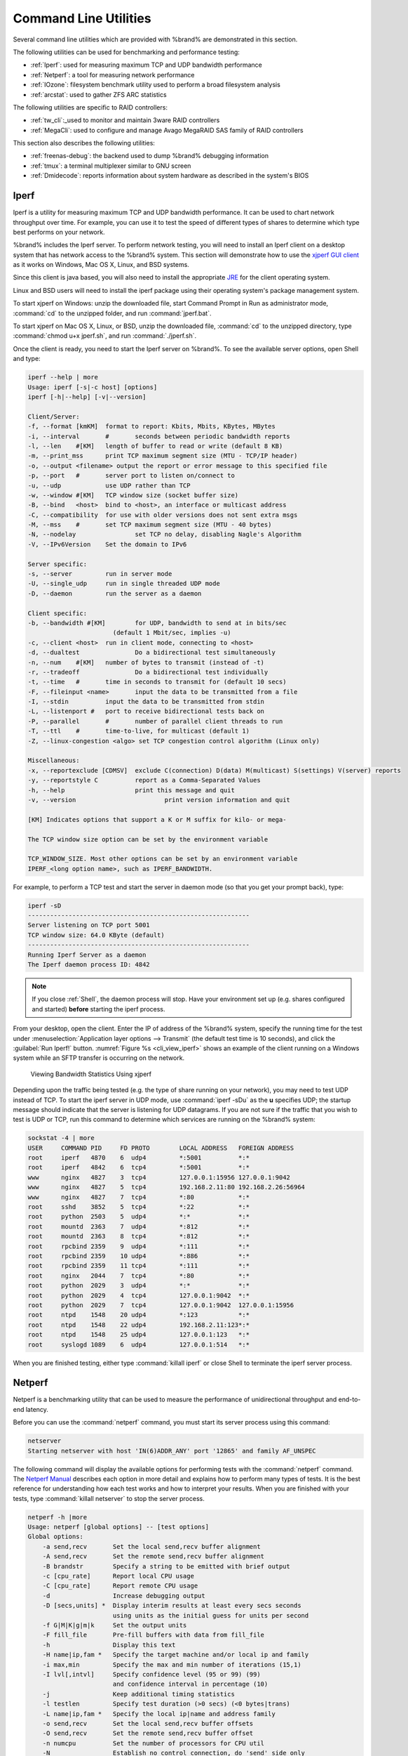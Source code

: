 .. _Command Line Utilities:

Command Line Utilities
======================

Several command line utilities which are provided with %brand% are
demonstrated in this section.

The following utilities can be used for benchmarking and performance
testing:

* :ref:`Iperf`: used for measuring maximum TCP and UDP bandwidth
  performance

* :ref:`Netperf`: a tool for measuring network performance

* :ref:`IOzone`: filesystem benchmark utility used to perform a broad
  filesystem analysis

* :ref:`arcstat`: used to gather ZFS ARC statistics

The following utilities are specific to RAID controllers:

* :ref:`tw_cli`:_used to monitor and maintain 3ware RAID controllers

* :ref:`MegaCli`: used to configure and manage Avago MegaRAID SAS
  family of RAID controllers

This section also describes the following utilities:

* :ref:`freenas-debug`: the backend used to dump %brand% debugging
  information

* :ref:`tmux`: a terminal multiplexer similar to GNU screen

* :ref:`Dmidecode`: reports information about system hardware as
  described in the system's BIOS


.. index:: Iperf
.. _Iperf:

Iperf
-----

Iperf is a utility for measuring maximum TCP and UDP bandwidth
performance. It can be used to chart network throughput over time. For
example, you can use it to test the speed of different types of shares
to determine which type best performs on your network.

%brand% includes the Iperf server. To perform network testing, you
will need to install an Iperf client on a desktop system that has
network access to the %brand% system. This section will demonstrate
how to use the
`xjperf GUI client
<http://code.google.com/p/xjperf/downloads/detail?name=jperf-2.0.2.zip>`_
as it works on Windows, Mac OS X, Linux, and BSD systems.

Since this client is java based, you will also need to install the
appropriate
`JRE
<http://www.oracle.com/technetwork/java/javase/downloads/index.html>`_
for the client operating system.

Linux and BSD users will need to install the iperf package using their
operating system's package management system.

To start xjperf on Windows: unzip the downloaded file, start Command
Prompt in Run as administrator mode, :command:`cd` to the unzipped
folder, and run :command:`jperf.bat`.

To start xjperf on Mac OS X, Linux, or BSD, unzip the downloaded file,
:command:`cd` to the unzipped directory, type
:command:`chmod u+x jperf.sh`, and run :command:`./jperf.sh`.

Once the client is ready, you need to start the Iperf server on
%brand%. To see the available server options, open Shell and type:

.. code-block:: none

   iperf --help | more
   Usage: iperf [-s|-c host] [options]
   iperf [-h|--help] [-v|--version]
  
   Client/Server:
   -f, --format	[kmKM]	format to report: Kbits, Mbits, KBytes, MBytes
   -i, --interval	#	seconds between periodic bandwidth reports
   -l, --len	#[KM]	length of buffer to read or write (default 8 KB)
   -m, --print_mss	print TCP maximum segment size (MTU - TCP/IP header)
   -o, --output	<filename> output the report or error message to this specified file
   -p, --port	#	server port to listen on/connect to
   -u, --udp		use UDP rather than TCP
   -w, --window	#[KM]	TCP window size (socket buffer size)
   -B, --bind	<host>	bind to <host>, an interface or multicast address
   -C, --compatibility	for use with older versions does not sent extra msgs
   -M, --mss	#	set TCP maximum segment size (MTU - 40 bytes)
   -N, --nodelay		set TCP no delay, disabling Nagle's Algorithm
   -V, --IPv6Version	Set the domain to IPv6
  
   Server specific:
   -s, --server		run in server mode
   -U, --single_udp	run in single threaded UDP mode
   -D, --daemon		run the server as a daemon
  
   Client specific:
   -b, --bandwidth #[KM]	for UDP, bandwidth to send at in bits/sec
			  (default 1 Mbit/sec, implies -u)
   -c, --client	<host>	run in client mode, connecting to <host>
   -d, --dualtest		Do a bidirectional test simultaneously
   -n, --num	#[KM]	number of bytes to transmit (instead of -t)
   -r, --tradeoff		Do a bidirectional test individually
   -t, --time	#	time in seconds to transmit for (default 10 secs)
   -F, --fileinput <name>	input the data to be transmitted from a file
   -I, --stdin		input the data to be transmitted from stdin
   -L, --listenport #	port to receive bidirectional tests back on
   -P, --parallel	#	number of parallel client threads to run
   -T, --ttl	#	time-to-live, for multicast (default 1)
   -Z, --linux-congestion <algo> set TCP congestion control algorithm (Linux only)
  
   Miscellaneous:
   -x, --reportexclude [CDMSV]	exclude C(connection) D(data) M(multicast) S(settings) V(server) reports
   -y, --reportstyle C		report as a Comma-Separated Values
   -h, --help			print this message and quit
   -v, --version			print version information and quit
  
   [KM] Indicates options that support a K or M suffix for kilo- or mega-
  
   The TCP window size option can be set by the environment variable
  
   TCP_WINDOW_SIZE. Most other options can be set by an environment variable
   IPERF_<long option name>, such as IPERF_BANDWIDTH.
  
For example, to perform a TCP test and start the server in daemon mode
(so that you get your prompt back), type:

.. code-block:: none
  
   iperf -sD
   ------------------------------------------------------------
   Server listening on TCP port 5001
   TCP window size: 64.0 KByte (default)
   ------------------------------------------------------------
   Running Iperf Server as a daemon
   The Iperf daemon process ID: 4842


.. note:: If you close :ref:`Shell`, the daemon process will stop.
   Have your environment set up (e.g. shares configured and started)
   **before** starting the iperf process.

From your desktop, open the client. Enter the IP of address of the
%brand% system, specify the running time for the test under
:menuselection:`Application layer options --> Transmit`
(the default test time is 10 seconds), and click the
:guilabel:`Run Iperf!` button.
:numref:`Figure %s <cli_view_iperf>`
shows an example of the client running on a
Windows system while an SFTP transfer is occurring on the network.


.. _cli_view_iperf:

.. figure:: images/iperf.png

   Viewing Bandwidth Statistics Using xjperf


Depending upon the traffic being tested (e.g. the type of share
running on your network), you may need to test UDP instead of TCP. To
start the iperf server in UDP mode, use :command:`iperf -sDu` as the
**u** specifies UDP; the startup message should indicate that the
server is listening for UDP datagrams. If you are not sure if the
traffic that you wish to test is UDP or TCP, run this command to
determine which services are running on the %brand% system:

.. code-block:: none

   sockstat -4 | more
   USER     COMMAND PID     FD PROTO        LOCAL ADDRESS   FOREIGN ADDRESS
   root     iperf   4870    6  udp4         *:5001          *:*
   root     iperf   4842    6  tcp4         *:5001          *:*
   www      nginx   4827    3  tcp4         127.0.0.1:15956 127.0.0.1:9042
   www      nginx   4827    5  tcp4         192.168.2.11:80 192.168.2.26:56964
   www      nginx   4827    7  tcp4         *:80            *:*
   root     sshd    3852    5  tcp4         *:22            *:*
   root     python  2503    5  udp4         *:*             *:*
   root     mountd  2363    7  udp4         *:812           *:*
   root     mountd  2363    8  tcp4         *:812           *:*
   root     rpcbind 2359    9  udp4         *:111           *:*
   root     rpcbind 2359    10 udp4         *:886           *:*
   root     rpcbind 2359    11 tcp4         *:111           *:*
   root     nginx   2044    7  tcp4         *:80            *:*
   root     python  2029    3  udp4         *:*             *:*
   root     python  2029    4  tcp4         127.0.0.1:9042  *:*
   root     python  2029    7  tcp4         127.0.0.1:9042  127.0.0.1:15956
   root     ntpd    1548    20 udp4         *:123           *:*
   root     ntpd    1548    22 udp4         192.168.2.11:123*:*
   root     ntpd    1548    25 udp4         127.0.0.1:123   *:*
   root     syslogd 1089    6  udp4         127.0.0.1:514   *:*


When you are finished testing, either type :command:`killall iperf` or
close Shell to terminate the iperf server process.


.. index:: Netperf
.. _Netperf:

Netperf
-------

Netperf is a benchmarking utility that can be used to measure the
performance of unidirectional throughput and end-to-end latency.

Before you can use the :command:`netperf` command, you must start its
server process using this command:

.. code-block:: none

   netserver
   Starting netserver with host 'IN(6)ADDR_ANY' port '12865' and family AF_UNSPEC

The following command will display the available options for
performing tests with the :command:`netperf` command. The
`Netperf Manual
<http://www.netperf.org/svn/netperf2/tags/netperf-2.6.0/doc/netperf.html>`_
describes each option in more detail and explains how to perform many
types of tests. It is the best reference for understanding how each
test works and how to interpret your results. When you are finished
with your tests, type :command:`killall netserver` to stop the server
process.

.. code-block:: none

 netperf -h |more
 Usage: netperf [global options] -- [test options]
 Global options:
     -a send,recv	Set the local send,recv buffer alignment
     -A send,recv	Set the remote send,recv buffer alignment
     -B brandstr	Specify a string to be emitted with brief output
     -c [cpu_rate]	Report local CPU usage
     -C [cpu_rate]	Report remote CPU usage
     -d			Increase debugging output
     -D [secs,units] *  Display interim results at least every secs seconds
			using units as the initial guess for units per second
     -f G|M|K|g|m|k	Set the output units
     -F fill_file	Pre-fill buffers with data from fill_file
     -h			Display this text
     -H name|ip,fam *	Specify the target machine and/or local ip and family
     -i max,min		Specify the max and min number of iterations (15,1)
     -I lvl[,intvl]	Specify confidence level (95 or 99) (99)
			and confidence interval in percentage (10)
     -j			Keep additional timing statistics
     -l testlen		Specify test duration (>0 secs) (<0 bytes|trans)
     -L name|ip,fam *	Specify the local ip|name and address family
     -o send,recv	Set the local send,recv buffer offsets
     -O send,recv	Set the remote send,recv buffer offset
     -n numcpu		Set the number of processors for CPU util
     -N			Establish no control connection, do 'send' side only
     -p port,lport*	Specify netserver port number and/or local port
     -P 0|1		Don't/Do display test headers
     -r			Allow confidence to be hit on result only
     -s seconds		Wait seconds between test setup and test start
     -S			Set SO_KEEPALIVE on the data connection
     -t testname	Specify test to perform
     -T lcpu,rcpu	Request netperf/netserver be bound to local/remote cpu
     -v verbosity	Specify the verbosity level
     -W send,recv	Set the number of send,recv buffers
     -v level		Set the verbosity level (default 1, min 0)
     -V			Display the netperf version and exit


For those options taking two parms, at least one must be specified;
specifying one value without a comma will set both parms to that
value, specifying a value with a leading comma will set just the
second parm, a value with a trailing comma will set just the first. To
set each parm to unique values, specify both and separate them with a
comma.

For these options taking two parms, specifying one value with no comma
will only set the first parms and will leave the second at the default
value. To set the second value it must be preceded with a comma or be
a comma-separated pair. This is to retain previous netperf behaviour.


.. index:: IOzone
.. _IOzone:

IOzone
------

IOzone is a disk and filesystem benchmarking tool. It can be used to
test file I/O performance for the following operations: read, write,
re-read, re-write, read backwards, read strided, fread, fwrite, random
read, pread, mmap, aio_read, and aio_write.

%brand% ships with IOzone, meaning that it can be run from Shell.
When using IOzone on %brand%, :command:`cd` to a directory in a
volume that you have permission to write to, otherwise you will get an
error about being unable to write the temporary file.

Before using IOzone, read through the `IOzone documentation PDF
<http://www.iozone.org/docs/IOzone_msword_98.pdf>`_ as it describes
the tests, the many command line switches, and how to interpret your
results.

If you have never used this tool before, these resources provide good
starting points on which tests to run, when to run them, and how to
interpret the results:

* `How To Measure Linux Filesystem I/O Performance With iozone
  <http://www.cyberciti.biz/tips/linux-filesystem-benchmarking-with-iozone.html>`_

* `Analyzing NFS Client Performance with IOzone
  <http://www.iozone.org/docs/NFSClientPerf_revised.pdf>`_

* `10 iozone Examples for Disk I/O Performance Measurement on Linux
  <http://www.thegeekstuff.com/2011/05/iozone-examples/>`_

You can receive a summary of the available switches by typing the
following command. As you can see from the number of options, IOzone
is comprehensive and it may take some time to learn how to use the
tests effectively.

Starting with version 9.2.1, %brand% enables compression on newly
created ZFS pools by default. Since IOzone creates test data that is
compressible, this can skew test results. To configure IOzone to
generate incompressible test data, include the options
**-+w 1 -+y 1 -+C 1**.

Alternatively, consider temporarily disabling compression on the ZFS
pool or dataset when running IOzone benchmarks.

.. note:: If you prefer to visualize the collected data, scripts are
   available to render IOzone's output in
   `Gnuplot <http://www.gnuplot.info/>`_.

::

 iozone -h | more
 iozone: help mode
 Usage: iozone[-s filesize_Kb] [-r record_size_Kb] [-f [path]filename] [-h]
	      [-i test] [-E] [-p] [-a] [-A] [-z] [-Z] [-m] [-M] [-t children]
	      [-l min_number_procs] [-u max_number_procs] [-v] [-R] [-x] [-o]
	      [-d microseconds] [-F path1 path2...] [-V pattern] [-j stride]
	      [-T] [-C] [-B] [-D] [-G] [-I] [-H depth] [-k depth] [-U mount_point]
	      [-S cache_size] [-O] [-L cacheline_size] [-K] [-g maxfilesize_Kb]
	      [-n minfilesize_Kb] [-N] [-Q] [-P start_cpu] [-e] [-c] [-b Excel.xls]
	      [-J milliseconds] [-X write_telemetry_filename] [-w] [-W]
	      [-Y read_telemetry_filename] [-y minrecsize_Kb] [-q maxrecsize_Kb]
	      [-+u] [-+m cluster_filename] [-+d] [-+x multiplier] [-+p # ]
	      [-+r] [-+t] [-+X] [-+Z] [-+w percent dedupable] [-+y percent_interior_dedup]
	      [-+C percent_dedup_within]
	  -a  Auto mode
	  -A  Auto2 mode
	  -b Filename  Create Excel worksheet file
	  -B  Use mmap() files
	  -c  Include close in the timing calculations
	  -C  Show bytes transferred by each child in throughput testing
	  -d #  Microsecond delay out of barrier
	  -D  Use msync(MS_ASYNC) on mmap files
	  -e  Include flush (fsync,fflush) in the timing calculations
	  -E  Run extension tests
	  -f  filename to use
	  -F  filenames for each process/thread in throughput test
	  -g #  Set maximum file size (in Kbytes) for auto mode (or #m or #g)
	  -G  Use msync(MS_SYNC) on mmap files
	  -h  help
	  -H #  Use POSIX async I/O with # async operations
	  -i #  Test to run (0=write/rewrite, 1=read/re-read, 2=random-read/write
		3=Read-backwards, 4=Re-write-record, 5=stride-read, 6=fwrite/re-fwrite
		7=fread/Re-fread, 8=random_mix, 9=pwrite/Re-pwrite, 10=pread/Re-pread
		11=pwritev/Re-pwritev, 12=preadv/Re-preadv)
	  -I  Use VxFS VX_DIRECT, O_DIRECT,or O_DIRECTIO for all file operations
	  -j #  Set stride of file accesses to (# * record size)
	  -J #  milliseconds of compute cycle before each I/O operation
	  -k #  Use POSIX async I/O (no bcopy) with # async operations
	  -K  Create jitter in the access pattern for readers
	  -l #  Lower limit on number of processes to run
	  -L #  Set processor cache line size to value (in bytes)
	  -m  Use multiple buffers
	  -M  Report uname -a output
	  -n #  Set minimum file size (in Kbytes) for auto mode (or #m or #g)
	  -N  Report results in microseconds per operation
	  -o  Writes are synch (O_SYNC)
	  -O  Give results in ops/sec.
	  -p  Purge on
	  -P #  Bind processes/threads to processors, starting with this cpu
	  -q #  Set maximum record size (in Kbytes) for auto mode (or #m or #g)
	  -Q  Create offset/latency files
	  -r #  record size in Kb
	     or -r #k .. size in Kb
	     or -r #m .. size in Mb
	     or -r #g .. size in Gb
	  -R  Generate Excel report
	  -s #  file size in Kb
	     or -s #k .. size in Kb
	     or -s #m .. size in Mb
	     or -s #g .. size in Gb
	  -S #  Set processor cache size to value (in Kbytes)
	  -t #  Number of threads or processes to use in throughput test
	  -T  Use POSIX pthreads for throughput tests
	  -u #  Upper limit on number of processes to run
	  -U  Mount point to remount between tests
	  -v  version information
	  -V #  Verify data pattern write/read
	  -w  Do not unlink temporary file
	  -W  Lock file when reading or writing
	  -x  Turn off stone-walling
	  -X filename  Write telemetry file. Contains lines with (offset reclen compute_time) in ascii
	  -y #  Set minimum record size (in Kbytes) for auto mode (or #m or #g)
	  -Y filename  Read telemetry file. Contains lines with (offset reclen compute_time) in ascii
	  -z  Used in conjunction with -a to test all possible record sizes
	  -Z  Enable mixing of mmap I/O and file I/O
	  -+E Use existing non-Iozone file for read-only testing
	  -+K Sony special. Manual control of test 8.
	  -+m Cluster_filename  Enable Cluster testing
	  -+d File I/O diagnostic mode. (To troubleshoot a broken file I/O subsystem)
	  -+u Enable CPU utilization output (Experimental)
	  -+x # Multiplier to use for incrementing file and record sizes
	  -+p # Percentage of mix to be reads
	  -+r Enable O_RSYNC|O_SYNC for all testing.
	  -+t Enable network performance test. Requires -+m
	  -+n No retests selected.
	  -+k Use constant aggregate data set size.
	  -+q Delay in seconds between tests.
	  -+l Enable record locking mode.
	  -+L Enable record locking mode, with shared file.
	  -+B Sequential mixed workload.
	  -+A # Enable madvise. 0 = normal, 1=random, 2=sequential 3=dontneed, 4=willneed
	  -+N Do not truncate existing files on sequential writes.
	  -+S # Dedup-able data is limited to sharing within each numerically identified file set
	  -+V Enable shared file. No locking.
	  -+X Enable short circuit mode for filesystem testing ONLY
	      ALL Results are NOT valid in this mode.
	  -+Z Enable old data set compatibility mode. WARNING.. Published
	      hacks may invalidate these results and generate bogus, high values for results.
	  -+w ## Percent of dedup-able data in buffers.
	  -+y ## Percent of dedup-able within & across files in buffers.
	  -+C ## Percent of dedup-able within & not across files in buffers.
	  -+H Hostname  Hostname of the PIT server.
	  -+P Service  Service of the PIT server.
	  -+z Enable latency histogram logging.


.. index:: arcstat
.. _arcstat:

arcstat
-------

Arcstat is a script that prints out ZFS
`ARC <https://en.wikipedia.org/wiki/Adaptive_replacement_cache>`_
statistics. Originally it was a perl script created by Sun. That perl
script was ported to FreeBSD and was then ported as a Python script
for use on %brand%.

Watching ARC hits/misses and percentages will provide an indication of
how well your ZFS pool is fetching from the ARC rather than using disk
I/O. Ideally, you want as many things fetching from cache as possible.
Keep your load in mind as you review the stats. For random reads,
expect a miss and having to go to disk to fetch the data. For cached
reads, expect it to pull out of the cache and have a hit.

Like all cache systems, the ARC takes time to fill with data. This
means that it will have a lot of misses until the pool has been in use
for a while. If there continues to be lots of misses and high disk I/O
on cached reads, there is cause to investigate further and tune the
system.

The
`FreeBSD ZFS Tuning Guide <https://wiki.FreeBSD.org/ZFSTuningGuide>`_
provides some suggestions for commonly tuned :command:`sysctl` values.
It should be noted that performance tuning is more of an art than a
science and that any changes you make will probably require several
iterations of tune and test. Be aware that what needs to be tuned will
vary depending upon the type of workload and that what works for one
person's network may not benefit yours.

In particular, the value of pre-fetching depends upon the amount of
memory and the type of workload, as seen in these two examples:

* `Understanding ZFS: Prefetch
  <http://www.cuddletech.com/blog/pivot/entry.php?id=1040>`_

* `ZFS prefetch algorithm can cause performance drawbacks
  <http://southbrain.com/south/2008/04/the-nightmare-comes-slowly-zfs.html>`_

%brand% provides two command line scripts which an be manually run
from Shell:

* :command:`arc_summary.py`: provides a summary of the statistics

* :command:`arcstat.py`: used to watch the statistics in real time

The advantage of these scripts is that they can be used to provide
real time (right now) information, whereas the current GUI reporting
mechanism is designed to only provide graphs charted over time.

This `forum post
<https://forums.freenas.org/index.php?threads/benchmarking-zfs.7928/>`__
demonstrates some examples of using these scripts with hints on how to
interpret the results.

To view the help for arcstat.py:

.. code-block:: none

    arcstat.py -h
    Usage: arcstat [-hvx] [-f fields] [-o file] [-s string] [interval [count]]
    -h: Print this help message
    -v: List all possible field headers and definitions
    -x: Print extended stats
    -f: Specify specific fields to print (see -v)
    -o: Redirect output to the specified file
    -s: Override default field separator with custom character or string
   
    Examples:
    arcstat -o /tmp/a.log 2 10
    arcstat -s "," -o /tmp/a.log 2 10
    arcstat -v
    arcstat -f time,hit%,dh%,ph%,mh% 1

To view ARC statistics in real time, specify an interval and a count.
This command will display every 1 second for a count of five.

.. code-block:: none

   arcstat.py 1 5
       time  read  miss  miss%  dmis  dm%  pmis  pm%  mmis  mm%  arcsz     c
   06:19:03     7     0      0     0    0     0    0     0    0   153M  6.6G
   06:19:04   257     0      0     0    0     0    0     0    0   153M  6.6G
   06:19:05   193     0      0     0    0     0    0     0    0   153M  6.6G
   06:19:06   193     0      0     0    0     0    0     0    0   153M  6.6G
   06:19:07   255     0      0     0    0     0    0     0    0   153M  6.6G


:numref:`Table %s <cli_arcstat_columns_tab>`
briefly describes the columns in the output.


.. _cli_arcstat_columns_tab:

.. table:: arcstat Column Descriptions

   +---------------------+------------------------------------------+
   | Column              | Description                              |
   |                     |                                          |
   +=====================+==========================================+
   | read                | total ARC accesses/second                |
   |                     |                                          |
   +---------------------+------------------------------------------+
   | miss                | ARC misses/second                        |
   |                     |                                          |
   +---------------------+------------------------------------------+
   | miss%               | ARC miss percentage                      |
   |                     |                                          |
   +---------------------+------------------------------------------+
   | dmis                | demand data misses/second                |
   |                     |                                          |
   +---------------------+------------------------------------------+
   | dm%                 | demand data miss percentage              |
   |                     |                                          |
   +---------------------+------------------------------------------+
   | pmis                | prefetch misses per second               |
   |                     |                                          |
   +---------------------+------------------------------------------+
   | pm%                 | prefetch miss percentage                 |
   |                     |                                          |
   +---------------------+------------------------------------------+
   | mmis                | metadata misses/second                   |
   |                     |                                          |
   +---------------------+------------------------------------------+
   | mm%                 | metadata miss percentage                 |
   |                     |                                          |
   +---------------------+------------------------------------------+
   | arcsz               | arc size                                 |
   |                     |                                          |
   +---------------------+------------------------------------------+
   | c                   | arc target size                          |
   |                     |                                          |
   +---------------------+------------------------------------------+


To receive a summary of statistics, use:

.. code-block:: none

 arcsummary.py
 System Memory:
        2.36%   93.40   MiB Active,     8.95%   353.43  MiB Inact
        8.38%   330.89  MiB Wired,      0.15%   5.90    MiB Cache
        80.16%  3.09    GiB Free,       0.00%   0       Bytes Gap
        Real Installed:                         4.00    GiB
        Real Available:                 99.31%  3.97    GiB
        Real Managed:                   97.10%  3.86    GiB
        Logical Total:                          4.00    GiB
        Logical Used:                   13.93%  570.77  MiB
        Logical Free:                   86.07%  3.44    GiB
 Kernel Memory:                                 87.62   MiB
        Data:                           69.91%  61.25   MiB
        Text:                           30.09%  26.37   MiB
 Kernel Memory Map:                             3.86    GiB
        Size:                           5.11%   201.70  MiB
        Free:                           94.89%  3.66    GiB
 ARC Summary: (HEALTHY)
        Storage pool Version:                   5000
        Filesystem Version:                     5
        Memory Throttle Count:                  0
 ARC Misc:
        Deleted:                                8
        Mutex Misses:                           0
        Evict Skips:                            0
 ARC Size:                               5.83%   170.45  MiB
        Target Size: (Adaptive)         100.00% 2.86    GiB
        Min Size (Hard Limit):          12.50%  365.69  MiB
        Max Size (High Water):          8:1     2.86    GiB
 ARC Size Breakdown:
        Recently Used Cache Size:       50.00%  1.43    GiB
        Frequently Used Cache Size:     50.00%  1.43    GiB
 ARC Hash Breakdown:
        Elements Max:                           5.90k
        Elements Current:               100.00% 5.90k
        Collisions:                             72
        Chain Max:                              1
        Chains:                                 23
 ARC Total accesses:                                    954.06k
        Cache Hit Ratio:                99.18%  946.25k
        Cache Miss Ratio:               0.82%   7.81k
        Actual Hit Ratio:               98.84%  943.00k
        Data Demand Efficiency:         99.20%  458.77k
        CACHE HITS BY CACHE LIST:
          Anonymously Used:             0.34%   3.25k
          Most Recently Used:           3.73%   35.33k
          Most Frequently Used:         95.92%  907.67k
          Most Recently Used Ghost:     0.00%   0
          Most Frequently Used Ghost:   0.00%   0
        CACHE HITS BY DATA TYPE:
          Demand Data:                  48.10%  455.10k
          Prefetch Data:                0.00%   0
          Demand Metadata:              51.56%  487.90k
          Prefetch Metadata:            0.34%   3.25k
        CACHE MISSES BY DATA TYPE:
          Demand Data:                  46.93%  3.66k
          Prefetch Data:                0.00%   0
          Demand Metadata:              49.76%  3.88k
          Prefetch Metadata:            3.30%   258
 ZFS Tunable (sysctl):
        kern.maxusers                           590
        vm.kmem_size                            4141375488
        vm.kmem_size_scale                      1
        vm.kmem_size_min                        0
        vm.kmem_size_max                        1319413950874
        vfs.zfs.vol.unmap_enabled               1
        vfs.zfs.vol.mode                        2
        vfs.zfs.sync_pass_rewrite               2
        vfs.zfs.sync_pass_dont_compress         5
        vfs.zfs.sync_pass_deferred_free         2
        vfs.zfs.zio.exclude_metadata            0
        vfs.zfs.zio.use_uma                     1
        vfs.zfs.cache_flush_disable             0
        vfs.zfs.zil_replay_disable              0
        vfs.zfs.version.zpl                     5
        vfs.zfs.version.spa                     5000
        vfs.zfs.version.acl                     1
        vfs.zfs.version.ioctl                   5
        vfs.zfs.debug                           0
        vfs.zfs.super_owner                     0
        vfs.zfs.min_auto_ashift                 9
        vfs.zfs.max_auto_ashift                 13
        vfs.zfs.vdev.write_gap_limit            4096
        vfs.zfs.vdev.read_gap_limit             32768
        vfs.zfs.vdev.aggregation_limit          131072
        vfs.zfs.vdev.trim_max_active            64
        vfs.zfs.vdev.trim_min_active            1
        vfs.zfs.vdev.scrub_max_active           2
        vfs.zfs.vdev.scrub_min_active           1
        vfs.zfs.vdev.async_write_max_active     10
        vfs.zfs.vdev.async_write_min_active     1
        vfs.zfs.vdev.async_read_max_active      3
        vfs.zfs.vdev.async_read_min_active      1
        vfs.zfs.vdev.sync_write_max_active      10
        vfs.zfs.vdev.sync_write_min_active      10
        vfs.zfs.vdev.sync_read_max_active       10
        vfs.zfs.vdev.sync_read_min_active       10
        vfs.zfs.vdev.max_active                 1000
        vfs.zfs.vdev.async_write_active_max_dirty_percent60
        vfs.zfs.vdev.async_write_active_min_dirty_percent30
        vfs.zfs.vdev.mirror.non_rotating_seek_inc1
        vfs.zfs.vdev.mirror.non_rotating_inc    0
        vfs.zfs.vdev.mirror.rotating_seek_offset1048576
        vfs.zfs.vdev.mirror.rotating_seek_inc   5
        vfs.zfs.vdev.mirror.rotating_inc        0
        vfs.zfs.vdev.trim_on_init               1
        vfs.zfs.vdev.larger_ashift_minimal      0
        vfs.zfs.vdev.bio_delete_disable         0
        vfs.zfs.vdev.bio_flush_disable          0
        vfs.zfs.vdev.cache.bshift               16
        vfs.zfs.vdev.cache.size                 0
        vfs.zfs.vdev.cache.max                  16384
        vfs.zfs.vdev.metaslabs_per_vdev         200
        vfs.zfs.vdev.trim_max_pending           10000
        vfs.zfs.txg.timeout                     5
        vfs.zfs.trim.enabled                    1
        vfs.zfs.trim.max_interval               1
        vfs.zfs.trim.timeout                    30
        vfs.zfs.trim.txg_delay                  32
        vfs.zfs.space_map_blksz                 4096
        vfs.zfs.spa_slop_shift                  5
        vfs.zfs.spa_asize_inflation             24
        vfs.zfs.deadman_enabled                 1
        vfs.zfs.deadman_checktime_ms            5000
        vfs.zfs.deadman_synctime_ms             1000000
        vfs.zfs.recover                         0
        vfs.zfs.spa_load_verify_data            1
        vfs.zfs.spa_load_verify_metadata        1
        vfs.zfs.spa_load_verify_maxinflight     10000
        vfs.zfs.check_hostid                    1
        vfs.zfs.mg_fragmentation_threshold      85
        vfs.zfs.mg_noalloc_threshold            0
        vfs.zfs.condense_pct                    200
        vfs.zfs.metaslab.bias_enabled           1
        vfs.zfs.metaslab.lba_weighting_enabled  1
        vfs.zfs.metaslab.fragmentation_factor_enabled1
        vfs.zfs.metaslab.preload_enabled        1
        vfs.zfs.metaslab.preload_limit          3
        vfs.zfs.metaslab.unload_delay           8
        vfs.zfs.metaslab.load_pct               50
        vfs.zfs.metaslab.min_alloc_size         33554432
        vfs.zfs.metaslab.df_free_pct            4
        vfs.zfs.metaslab.df_alloc_threshold     131072
        vfs.zfs.metaslab.debug_unload           0
        vfs.zfs.metaslab.debug_load             0
        vfs.zfs.metaslab.fragmentation_threshold70
        vfs.zfs.metaslab.gang_bang              16777217
        vfs.zfs.free_bpobj_enabled              1
        vfs.zfs.free_max_blocks                 18446744073709551615
        vfs.zfs.no_scrub_prefetch               0
        vfs.zfs.no_scrub_io                     0
        vfs.zfs.resilver_min_time_ms            3000
        vfs.zfs.free_min_time_ms                1000
        vfs.zfs.scan_min_time_ms                1000
        vfs.zfs.scan_idle                       50
        vfs.zfs.scrub_delay                     4
        vfs.zfs.resilver_delay                  2
        vfs.zfs.top_maxinflight                 32
        vfs.zfs.delay_scale                     500000
        vfs.zfs.delay_min_dirty_percent         60
        vfs.zfs.dirty_data_sync                 67108864
        vfs.zfs.dirty_data_max_percent          10
        vfs.zfs.dirty_data_max_max              4294967296
        vfs.zfs.dirty_data_max                  426512793
        vfs.zfs.max_recordsize                  1048576
        vfs.zfs.zfetch.array_rd_sz              1048576
        vfs.zfs.zfetch.max_distance             8388608
        vfs.zfs.zfetch.min_sec_reap             2
        vfs.zfs.zfetch.max_streams              8
        vfs.zfs.prefetch_disable                1
        vfs.zfs.mdcomp_disable                  0
        vfs.zfs.nopwrite_enabled                1
        vfs.zfs.dedup.prefetch                  1
        vfs.zfs.l2c_only_size                   0
        vfs.zfs.mfu_ghost_data_lsize            0
        vfs.zfs.mfu_ghost_metadata_lsize        0
        vfs.zfs.mfu_ghost_size                  0
        vfs.zfs.mfu_data_lsize                  26300416
        vfs.zfs.mfu_metadata_lsize              1780736
        vfs.zfs.mfu_size                        29428736
        vfs.zfs.mru_ghost_data_lsize            0
        vfs.zfs.mru_ghost_metadata_lsize        0
        vfs.zfs.mru_ghost_size                  0
        vfs.zfs.mru_data_lsize                  122090496
        vfs.zfs.mru_metadata_lsize              2235904
        vfs.zfs.mru_size                        139389440
        vfs.zfs.anon_data_lsize                 0
        vfs.zfs.anon_metadata_lsize             0
        vfs.zfs.anon_size                       163840
        vfs.zfs.l2arc_norw                      1
        vfs.zfs.l2arc_feed_again                1
        vfs.zfs.l2arc_noprefetch                1
        vfs.zfs.l2arc_feed_min_ms               200
        vfs.zfs.l2arc_feed_secs                 1
        vfs.zfs.l2arc_headroom                  2
        vfs.zfs.l2arc_write_boost               8388608
        vfs.zfs.l2arc_write_max                 8388608
        vfs.zfs.arc_meta_limit                  766908416
        vfs.zfs.arc_free_target                 7062
        vfs.zfs.arc_shrink_shift                7
        vfs.zfs.arc_average_blocksize           8192
        vfs.zfs.arc_min                         383454208
        vfs.zfs.arc_max                         3067633664


When reading the tunable values, 0 means no, 1 typically means yes,
and any other number represents a value. To receive a brief
description of a "sysctl" value, use :command:`sysctl -d`. For
example:

.. code-block:: none

   sysctl -d vfs.zfs.zio.use_uma
   vfs.zfs.zio.use_uma: Use uma(9) for ZIO allocations


The ZFS tunables require a fair understanding of how ZFS works,
meaning that you will be reading man pages and searching for the
meaning of acronyms you are unfamiliar with.
**Do not change a tunable's value without researching it first.**
If the tunable takes a numeric value (rather than 0 for no or 1 for
yes), do not make one up. Instead, research examples of beneficial
values that match your workload.

If you decide to change any of the ZFS tunables, continue to monitor
the system to determine the effect of the change. It is recommended
that you test your changes first at the command line using
:command:`sysctl`. For example, to disable pre-fetch (i.e. change
disable to *1* or yes):

.. code-block:: none

   sysctl vfs.zfs.prefetch_disable=1
   vfs.zfs.prefetch_disable: 0 -> 1


The output will indicate the old value followed by the new value. If
the change is not beneficial, change it back to the original value. If
the change turns out to be beneficial, you can make it permanent by
creating a *sysctl* using the instructions in :ref:`Tunables`.


.. index:: tw_cli
.. _tw_cli:

tw_cli
------

%brand% includes the :command:`tw_cli` command line utility for
providing controller, logical unit, and drive management for
AMCC/3ware ATA RAID Controllers. The supported models are listed in
the man pages for the
`twe(4) <http://www.freebsd.org/cgi/man.cgi?query=twe>`_
and
`twa(4) <http://www.freebsd.org/cgi/man.cgi?query=twa>`_
drivers.

Before using this command, read its
`man page <http://www.cyberciti.biz/files/tw_cli.8.html>`_
as it describes the terminology and provides some usage examples.

If you type :command:`tw_cli` in Shell, the prompt will change,
indicating that you have entered interactive mode where you can run
all sorts of maintenance commands on the controller and its arrays.

Alternately, you can specify one command to run. For example, to view
the disks in the array:

.. code-block:: none

 tw_cli /c0 show
 Unit	UnitType	Status	%RCmpl	%V/I/M	Stripe	Size(GB)	Cache   AVrfy
 ------------------------------------------------------------------------------
 u0	RAID-6		OK	-	-	256K	5587.88		RiW	ON
 u1	SPARE		OK	-	-	-	931.505		-	OFF
 u2	RAID-10		OK	-	-	256K	1862.62		RiW	ON

 VPort Status	Unit    Size		Type	Phy Encl-Slot	Model
 ------------------------------------------------------------------------------
 p8	OK	u0	931.51 GB SAS	-	/c0/e0/slt0	SEAGATE ST31000640SS
 p9	OK	u0	931.51 GB SAS	-	/c0/e0/slt1	SEAGATE ST31000640SS
 p10	OK	u0	931.51 GB SAS	-	/c0/e0/slt2	SEAGATE ST31000640SS
 p11	OK	u0	931.51 GB SAS	-	/c0/e0/slt3	SEAGATE ST31000640SS
 p12	OK	u0	931.51 GB SAS	-	/c0/e0/slt4	SEAGATE ST31000640SS
 p13	OK	u0	931.51 GB SAS	-	/c0/e0/slt5	SEAGATE ST31000640SS
 p14	OK	u0	931.51 GB SAS	-	/c0/e0/slt6	SEAGATE ST31000640SS
 p15	OK	u0	931.51 GB SAS	-	/c0/e0/slt7	SEAGATE ST31000640SS
 p16	OK	u1	931.51 GB SAS	-	/c0/e0/slt8	SEAGATE ST31000640SS
 p17	OK	u2	931.51 GB SATA	-	/c0/e0/slt9	ST31000340NS
 p18	OK	u2	931.51 GB SATA	-	/c0/e0/slt10    ST31000340NS
 p19	OK	u2	931.51 GB SATA	-	/c0/e0/slt11    ST31000340NS
 p20	OK	u2	931.51 GB SATA	-	/c0/e0/slt15    ST31000340NS

 Name	OnlineState	BBUReady	Status	Volt	Temp	Hours   LastCapTest
 ---------------------------------------------------------------------------
 bbu	On		Yes		OK	OK	OK	212	03-Jan-2012


Or, to review the event log:

.. code-block:: none

 tw_cli /c0 show events
 Ctl	Date				Severity	AEN Message
 ------------------------------------------------------------------------------
 c0	[Thu Feb 23 2012 14:01:15]	INFO		Battery charging started
 c0	[Thu Feb 23 2012 14:03:02]	INFO		Battery charging completed
 c0	[Sat Feb 25 2012 00:02:18]	INFO		Verify started: unit=0
 c0	[Sat Feb 25 2012 00:02:18]	INFO		Verify started: unit=2,subunit=0
 c0	[Sat Feb 25 2012 00:02:18]	INFO		Verify started: unit=2,subunit=1
 c0	[Sat Feb 25 2012 03:49:35]	INFO		Verify completed: unit=2,subunit=0
 c0	[Sat Feb 25 2012 03:51:39]	INFO		Verify completed: unit=2,subunit=1
 c0	[Sat Feb 25 2012 21:55:59]	INFO		Verify completed: unit=0
 c0	[Thu Mar 01 2012 13:51:09]	INFO		Battery health check started
 c0	[Thu Mar 01 2012 13:51:09]	INFO		Battery health check completed
 c0	[Thu Mar 01 2012 13:51:09]	INFO		Battery charging started
 c0	[Thu Mar 01 2012 13:53:03]	INFO		Battery charging completed
 c0	[Sat Mar 03 2012 00:01:24]	INFO		Verify started: unit=0
 c0	[Sat Mar 03 2012 00:01:24]	INFO		Verify started: unit=2,subunit=0
 c0	[Sat Mar 03 2012 00:01:24]	INFO		Verify started: unit=2,subunit=1
 c0	[Sat Mar 03 2012 04:04:27]	INFO		Verify completed: unit=2,subunit=0
 c0	[Sat Mar 03 2012 04:06:25]	INFO		Verify completed: unit=2,subunit=1
 c0	[Sat Mar 03 2012 16:22:05]	INFO		Verify completed: unit=0
 c0	[Thu Mar 08 2012 13:41:39]	INFO		Battery charging started
 c0	[Thu Mar 08 2012 13:43:42]	INFO		Battery charging completed
 c0	[Sat Mar 10 2012 00:01:30]	INFO		Verify started: unit=0
 c0	[Sat Mar 10 2012 00:01:30]	INFO		Verify started: unit=2,subunit=0
 c0	[Sat Mar 10 2012 00:01:30]	INFO		Verify started: unit=2,subunit=1
 c0	[Sat Mar 10 2012 05:06:38]	INFO		Verify completed: unit=2,subunit=0
 c0	[Sat Mar 10 2012 05:08:57]	INFO		Verify completed: unit=2,subunit=1
 c0	[Sat Mar 10 2012 15:58:15]	INFO		Verify completed: unit=0


If you add some disks to the array and they are not showing up in the
GUI, try running this command:

.. code-block:: none

   tw_cli /c0 rescan

Use the drives to create units and export them to the operating
system. When finished, run :command:`camcontrol rescan all` and they
should now be available in the %brand% GUI.

This `forum post
<https://forums.freenas.org/index.php?threads/3ware-drive-monitoring.13835/>`__
contains a handy wrapper script that will notify you of errors.


.. index:: MegaCli
.. _MegaCli:

MegaCli
-------

:command:`MegaCli` is the command line interface for the Avago
:MegaRAID SAS family of RAID controllers. %brand% also includes the
`mfiutil(8) <http://www.freebsd.org/cgi/man.cgi?query=mfiutil>`_
utility which can be used to configure and manage connected storage
devices.

The :command:`MegaCli` command is quite complex with several dozen
options. The commands demonstrated in the `Emergency Cheat Sheet
<http://tools.rapidsoft.de/perc/perc-cheat-sheet.html>`_ can get you
started.


.. index:: freenas-debug
.. _freenas-debug:

freenas-debug
-------------

The %brand% GUI provides an option to save debugging information to a
text file using :menuselection:`System --> Advanced --> Save Debug`.
This debugging information is created by the :command:`freenas-debug`
command line utility and a copy of the information is saved to
:file:`/var/tmp/fndebug`.

This command can be run manually from :ref:`Shell` to gather specific
debugging information. To see the available options, type:

.. code-block:: none

 freenas-debug
 usage: /usr/local/bin/freenas-debug <options>
 Where options is:
     -e		A list of comma delimited list of email addresses to email the debug log to.
     -a		Dump Active Directory Configuration
     -c		Dump (AD|LDAP) Cache
     -C		Dump CIFS Configuration
     -D		Dump Domain Controller Configuration
     -d		Dump dtrace scripts
     -g		Dump GEOM configuration
     -h		Dump Hardware Configuration
     -I		Dump IPMI Configuration
     -i		Dump iSCSI Configuration
     -j		Dump jails Information
     -l		Dump LDAP Configuration
     -T		Loader Configuration Information
     -n		Dump Network Configuration
     -N		Dump NFS Configuration
     -S		Dump SMART information
     -s		Dump SSL Configuration
     -y		Dump Sysctl Configuration
     -t		Dump System Information
     -v		Dump Boot System File Verification Status and Inconsistencies (if any)
     -z		Dump ZFS configuration

For example, when troubleshooting an Active Directory configuration,
use:

.. code-block:: none

   freenas-debug -a


.. index:: tmux
.. _tmux:

tmux
----

:command:`tmux` is a terminal multiplexer which enables a number of
:terminals to be created, accessed, and controlled from a single
:screen. :command:`tmux` is an alternative to GNU :command:`screen`.
Similar to screen, :command:`tmux` can be detached from a screen and
continue running in the background, then later reattached. Unlike
:ref:`Shell`, :command:`tmux` allows you to have access to a command
prompt while still providing access to the graphical administration
screens.

To start a session, simply type :command:`tmux`. As seen in
:numref:`Figure %s <cli_tmux_fig>`,
a new session with a single window opens with a status line at the
bottom of the screen. This line shows information on the current
session and is used to enter interactive commands.


.. _cli_tmux_fig:

.. figure:: images/tmux.png

   tmux Session


To create a second window, press :kbd:`Ctrl+b` then :kbd:`"`. To close
a window, type :command:`exit` within the window.

`tmux(1)
<http://www.openbsd.org/cgi-bin/man.cgi/OpenBSD-current/./man1/tmux.1?query=tmux>`_
lists all of the key bindings and commands for interacting with
:command:`tmux` windows and sessions.

If you close :ref:`Shell` while :command:`tmux` is running, it will
detach its session. The next time you open Shell, run
:command:`tmux attach` to return to the previous session. To leave the
:command:`tmux` session entirely, type :command:`exit`. If you have
multiple windows running, you will need to :command:`exit` out of each
first.

These resources provide more information about using :command:`tmux`:

* `A tmux Crash Course
  <https://robots.thoughtbot.com/a-tmux-crash-course>`_

* `TMUX - The Terminal Multiplexer
  <http://blog.hawkhost.com/2010/06/28/tmux-the-terminal-multiplexer/>`_


.. index:: Dmidecode
.. _Dmidecode:

Dmidecode
---------

Dmidecode reports hardware information as reported by the system BIOS.
Dmidecode does not scan the hardware, it only reports what the BIOS
told it to. A sample output can be seen
`here <http://www.nongnu.org/dmidecode/sample/dmidecode.txt>`_.

To view the BIOS report, type the command with no arguments:

.. code-block:: none

   dmidecode | more


`dmidecode(8) <http://linux.die.net/man/8/dmidecode>`_
describes the supported strings and types.

